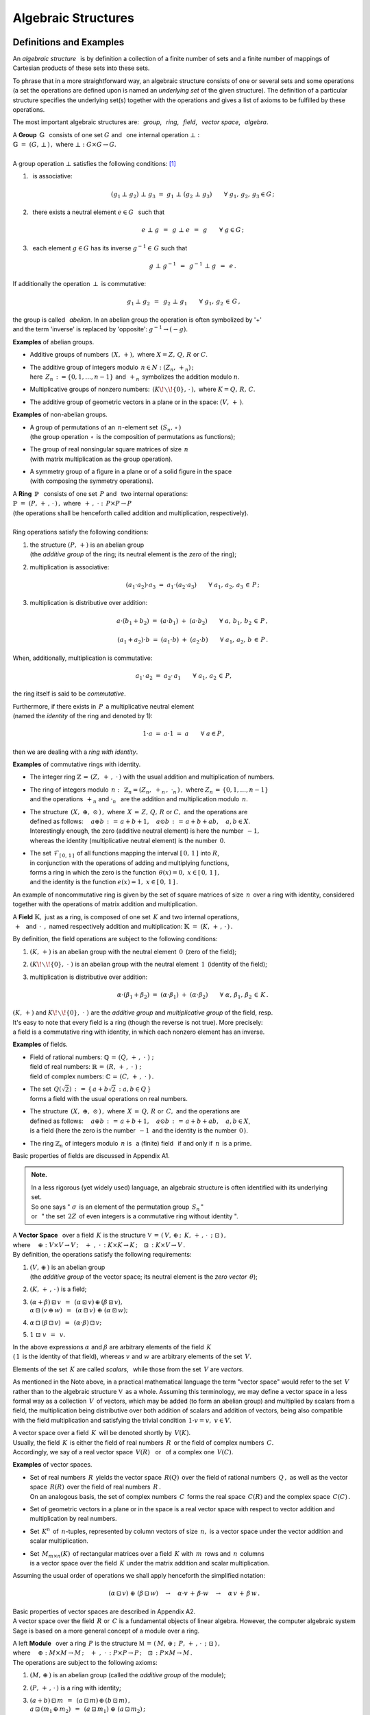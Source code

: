 .. -*- coding: utf-8 -*-

Algebraic Structures
--------------------

Definitions and Examples
~~~~~~~~~~~~~~~~~~~~~~~~

An *algebraic structure* :math:`\,` is by definition a collection 
of a finite number of sets and a finite number of mappings of Cartesian
products of these sets into these sets.

To phrase that in a more straightforward way, 
an algebraic structure consists of one or 
several sets and some operations 
(a set the operations are defined upon is named
an *underlying set* of the given structure).
The definition of a particular structure specifies the underlying set(s)
together with the operations
and gives a list of axioms to be fulfilled by these operations.

The most important algebraic structures are: 
:math:`\,` *group*, :math:`\,` *ring*, :math:`\,` *field*, :math:`\,` 
*vector space*, :math:`\,` *algebra*.

| A :math:`\ ` **Group** :math:`\ \,\mathbb{G}\ \,` consists of one set
  :math:`\ G\ ` and :math:`\,` one internal operation :math:`\ \bot:`
| :math:`\mathbb{G}\;=\;(G,\,\bot\,)\,,\ \ ` where
  :math:`\ \ \bot:\ \ G\times G \to G.`
|
| A group operation :math:`\ \bot\ ` satisfies the following conditions: [1]_

1. :math:`\,` is associative:
   
   .. math::
   
      (g_1\,\bot\;g_2)\ \bot\ g_3\ \ =\ \ g_1\ \bot\ (g_2\;\bot\;g_3)\qquad
      \forall\ \ g_1,\,g_2,\,g_3\in G\,; 

2. :math:`\,` there exists a neutral element :math:`\ e\in G\ \,` such that
   
   .. math::
      
      e\;\bot\;g\ \,=\ \,g\;\bot\;e\ \,=\ \,g \qquad
      \forall\ g\in G\,;

3. :math:`\,` each element :math:`\ g\in G\ ` has its inverse
   :math:`\ g^{-1}\in\,G\ ` such that

   .. math::
      
      g\;\bot\;g^{-1}\ \,=\ \,g^{-1}\;\bot\;g\ \,=\ \,e\,.

If additionally the operation :math:`\ \,\bot\,\ ` is commutative:

.. math::
   
   g_1\,\bot\;g_2 \ \,=\ \,g_2\;\bot\;g_1\qquad\forall\ \ g_1,\,g_2\,\in\,G\,, 

the group is called :math:`\,` *abelian*. In an abelian group
the operation is often symbolized by '+' :math:`\\`
and the term 'inverse' is replaced by 'opposite': 
:math:`\ \ g^{-1}\rightarrow (-g).`

.. :math:`\ `

**Examples** of abelian groups.

* Additive groups of numbers :math:`\,(X,\,+),\ `
  where :math:`\ X = Z,\,Q,\,R\ ` or :math:`\ C`.

* | The additive group of integers modulo :math:`\,n\in N:\ \ (Z_n,\,+_n)\,;`
  | here :math:`\,Z_n\,:=\{0,1,\ldots,n-1\}\ `
    and :math:`\,+_n\,` symbolizes the addition modulo :math:`n`.

* Multiplicative groups of nonzero numbers: 
  :math:`\,(K\!\smallsetminus\!\{0\},\,\cdot\,),\ ` where :math:`\ K=Q,\,R,\,C`.

* The additive group of geometric vectors in a plane or in the space: 
  :math:`\ (V,\,+\,)`.

**Examples** of non-abelian groups.

* | A group of permutations of an :math:`\,n`-element set 
    :math:`\,(S_n,\,\circ\,)`
  | (the group operation :math:`\,\circ\,` is the composition
    of permutations as functions);

* | The group of real nonsingular square matrices of size :math:`\,n`
  | (with matrix multiplication as the group operation).

* | A symmetry group of a figure in a plane 
    or of a solid figure in the space
  | (with composing the symmetry operations).

| A :math:`\ ` **Ring** :math:`\ \,\mathbb{P}\ \,` 
  consists of one set :math:`\,P\ ` and :math:`\,`
  two internal operations:
| :math:`\ \ \mathbb{P}\;=\;(P,\,+\,,\,\cdot\,)\,,\ \ `
  where :math:`\ \ \,+\,,\ \cdot\ :\ \,P\times P \to P\,`
| (the operations shall be henceforth called addition and multiplication, 
  respectively).
|
| Ring operations satisfy the following conditions:

1. | :math:`\ ` the structure :math:`\ (P,\,+)\ \ ` is an abelian group
   | :math:`\ ` (the *additive group* of the ring; 
     its neutral element is the *zero* of the ring);
   | :math:`\ `

2. :math:`\ ` multiplication is associative:
 
   .. math::
      
      (a_1\cdot a_2)\cdot a_3 \ =\ a_1\cdot (a_2\cdot a_3)\qquad 
      \forall\ \ a_1,\,a_2,\,a_3\,\in\,P\,;

3. :math:`\ ` multiplication is distributive over addition:
 
   .. math::
      
      a\cdot(b_1+b_2)\ =\ (a\cdot b_1)\ +\ (a\cdot b_2)\qquad
      \forall\ \ a,\,b_1,\,b_2\,\in\, P\,,

      (a_1+a_2)\cdot b\ =\ (a_1\cdot b)\ +\ (a_2\cdot b)\qquad
      \forall\ \ a_1,\,a_2,\,b\,\in\, P\,.

When, additionally, multiplication is commutative:

.. math::
   
   a_1\cdot\,a_2 \ =\ a_2\cdot\,a_1\qquad
   \forall\ \ a_1,\,a_2\,\in\,P,

the ring itself is said to be *commutative*.

Furthermore, if there exists in :math:`\,P\,` a multiplicative neutral element
:math:`\\` (named the *identity* of the ring and denoted by 1):

.. math::
   
   1\cdot a\ =\ a\cdot 1\ =\ a\qquad\forall\ a\in P\,,

then we are dealing with a *ring with identity*.

**Examples** of commutative rings with identity.

* The integer ring :math:`\ \mathbb{Z} \,=\, (Z,\ +\,,\ \cdot\,)\ `
  with the usual addition and multiplication of numbers.

* | The ring of integers modulo :math:`\,n:\,` 
    :math:`\ \mathbb{Z}_n = (Z_n,\ +_n\,,\ \cdot_n\,)\,,\ `
    where :math:`\ Z_n\,=\,\{0,1,\ldots,n-1\}\ ` 
  | and the operations :math:`\ \,+_n\ \ ` and :math:`\ \ \cdot_n\ \,` 
    are the addition and multiplication modulo :math:`\,n`.

* | The structure :math:`\,(X,\ \oplus,\ \odot\,)\,,\ ` 
    where :math:`\,X\,=\,Z,\,Q,\,R\ ` or :math:`\ C,\ `
    and the operations are  
  | defined as follows: :math:`\quad a\oplus b\,:\,=\,
    a+b+1,\quad a\odot b\,:\,=\,a+b+ab,\quad a,b\in X`.
  | Interestingly enough, the zero (additive neutral element) 
    is here the number :math:`\,-1,\,` 
  | whereas the identity (multiplicative neutral element) 
    is the number :math:`\,0`.

* | The set :math:`\,\mathcal{F}_{[\,0,\,1\,]}\,` 
    of all functions mapping the interval 
    :math:`\ [\,0,\,1\,]\ ` into :math:`\ R`, 
  | in conjunction with the operations of adding and multiplying functions, 
  | forms a ring in which the zero is the function 
    :math:`\ \,\theta(x)=0,\ \ x\in [\,0,\,1\,]\,,` 
  | and the identity is the function :math:`\ e(x)=1,\ \ x\in [\,0,\,1\,]\,.`

An example of noncommutative ring is given by the set of square matrices
of size :math:`\,n\,` over a ring with identity, considered together 
with the operations of matrix addition and multiplication. :math:`\\`

.. :math:`\ `

A :math:`\ ` **Field** :math:`\ \mathbb{K},\ ` just as a ring, 
is composed of one set :math:`\,K\ ` 
and two internal operations, :math:`\\` 
:math:`\ \,+\ \,` and :math:`\ \,\cdot\ \,,\ \ `
named respectively addition and multiplication:
:math:`\ \ \mathbb{K}\;=\;(K,\,+\,,\,\cdot\,)\,.`

By definition, the field operations are subject to the following conditions:

1. :math:`\ (K,\,+)\ \ ` is an abelian group with the neutral element 
   :math:`\, 0 \,` (zero of the field);

2. :math:`\ (K\!\smallsetminus\!\{0\},\ \cdot\;)\ \ ` is an abelian group 
   with the neutral element :math:`\, 1 \,` (identity of the field);

3. :math:`\ ` multiplication is distributive over addition:

   .. math::
      
      \alpha\cdot(\beta_1+\beta_2)\ =\ 
      (\alpha\cdot \beta_1)\ +\ (\alpha\cdot \beta_2)\qquad
      \forall\ \ \alpha,\,\beta_1,\,\beta_2\,\in\, K\,.

:math:`(K,\,+)\ ` and :math:`\ K\!\smallsetminus\!\{0\},\ \cdot\;)\ ` are the 
*additive group* and *multiplicative group* of the field, resp. :math:`\\`
It's easy to note that every field is a ring (though the reverse is not true).
More precisely: :math:`\\` 
a field is a commutative ring with identity, in which
each nonzero element has an inverse.

.. Podstawowe stwierdzenia:

   a. :math:`\ \ 1\neq 0\,;`
   b. :math:`\ \ 0\,\cdot\,\alpha\ =\ 0\,,\quad\alpha\in K\,;`
   c. :math:`\ \ (-1)\,\cdot\,\alpha\ =\ -\ \alpha\,,\quad\alpha\in K\,;`
   d. :math:`\ \ \alpha\,\cdot\,\beta\ =\ 0 \quad\Leftrightarrow\quad 
      (\alpha=0\ \ \lor\ \ \beta=0)\,,\qquad\alpha,\,\beta\in K\,.` :math:`\\`

**Examples** of fields.

* | Field of rational numbers: :math:`\ \mathbb{Q}\,=\,(Q,\,+\,,\;\cdot\;)\;;\ ` 
  | field of real numbers: :math:`\ \mathbb{R}\,=\,(R,\,+\,,\;\cdot\;)\;;\ `
  | field of complex numbers: :math:`\ \mathbb{C}\,=\,(C,\,+\,,\;\cdot\;)\,.`

* | The set :math:`\,Q(\sqrt{2})\,:\,=\,\{\,a+b\sqrt{2}\,:\ a,b\in Q\,\}`
  | forms a field with the usual operations on real numbers.

* | The structure :math:`\,(X,\ \oplus,\ \odot\,)\,,\ ` where 
    :math:`\,X\,=\,Q,\,R\ ` or :math:`\,C,\ ` and the operations are  
  | defined as follows: :math:`\quad a\oplus b\,:\,=\,
    a+b+1,\quad a\odot b\,:\,=\,a+b+ab,\quad a,b\in X`,
  | is a field :math:`\ ` (here the zero is the number :math:`\,-1\,` 
    and the identity is the number :math:`\,0\,`).

* | The ring :math:`\ \mathbb{Z}_n\ ` of integers modulo 
    :math:`\,n\ ` is :math:`\,` a (finite) field :math:`\,` 
    if and only if :math:`\,n\,` is a prime.

.. | :math:`\,`

Basic properties of fields are discussed in Appendix A1.

.. admonition:: Note. :math:`\;`

   In a less rigorous (yet widely used) language, an algebraic structure 
   is often identified with its underlying set. :math:`\\` 
   So one says :math:`\ ` 
   ":math:`\ \sigma\,` is an element of the permutation group :math:`\,S_n\,`"
   :math:`\ ` :math:`\\` or :math:`\,` " the set :math:`\,2Z\,` 
   of even integers is a commutative ring without identity ".

.. :math:`\;`

| A :math:`\ ` **Vector Space** :math:`\,` over a field :math:`\,K\ \ `
  is the structure :math:`\ \ \mathbb{V}\,=
  \,(\,V,\,\oplus\,;\ \,K,\,+\,,\,\cdot\ \,;\ \;\boxdot\,)\,,\ ` 
| where :math:`\quad\oplus:\ V\times V\rightarrow V\,;
  \quad +\ ,\ \cdot\,:\ K\times K\rightarrow K\,;
  \quad\boxdot\,:\ K\times V\rightarrow V\,.`
| By definition, the operations satisfy the following requirements:

1. | :math:`\ (V,\,\oplus\,)\ \ ` is an abelian group
   | :math:`\ ` (the *additive group* of the vector space;
     its neutral element is the *zero vector* :math:`\,\theta`);

2. :math:`\ (K,\,+\,,\,\cdot\,)\ \ ` is a field;

3. | :math:`\ (\alpha + \beta)\,\boxdot\,v \ \,=\ \,
     (\alpha\,\boxdot\,v)\,\oplus\,(\beta\,\boxdot\,v),`
   | :math:`\ \ \alpha\,\boxdot\,(v\,\oplus\,w) \ \,=\ \,
     (\alpha\,\boxdot\,v)\ \oplus\ (\alpha\,\boxdot\,w);`

4. :math:`\ \ \alpha\,\boxdot\,(\beta\,\boxdot\,v) \ \,=
   \ \,(\alpha\cdot\beta)\,\boxdot\,v;`

5. :math:`\ \ 1\ \boxdot\ v \ \,=\ \,v.`

In the above expressions :math:`\ \alpha\ ` and :math:`\ \beta\ ` 
are arbitrary elements of the field :math:`\,K\ ` :math:`\\`  
(:math:`\,1\,` is the identity of that field), :math:`\ `
whereas :math:`\ v\ ` and :math:`\ w\ ` are arbitrary elements 
of the set :math:`\,V.`

.. Elements :math:`\,` of the set :math:`\,K\ ` :math:`\,` or :math:`\,` of 
   the set :math:`\,V\ ` are referred to as :math:`\,` *scalars* 
   :math:`\,` or :math:`\,` *vectors*, :math:`\,` respectively.

Elements of the set :math:`\,K\ ` are called *scalars*, :math:`\,` 
while those from the set :math:`\,V` are *vectors*.

.. The neutral element of the additive group is called  
   the *zero vector*  and is denoted by :math:`\,\theta`.

As mentioned in the Note above, in a practical mathematical language
the term "vector space" would refer to the set :math:`\,V\,`
rather than to the algebraic structure :math:`\ \mathbb{V}\,` as a whole.
Assuming this terminology, we may define a vector space in a less formal way 
as a collection :math:`\,V\,` of vectors, which may be added 
(to form an abelian group) and multiplied by scalars from a field, 
the multiplication being distributive over both addition of scalars 
and addition of vectors, being also compatible with the field multiplication 
and satisfying the trivial condition :math:`\,1\cdot v=v,\ v\in V`.

.. distributive over the addition operation of each parameter

A vector space over a field :math:`\,K\,` 
will be denoted shortly by :math:`\,V(K).` :math:`\\` 
Usually, the field :math:`\,K\,` is either 
the field of real numbers :math:`\,R\,` or 
the field of complex numbers :math:`\,C.` :math:`\\`
Accordingly, we say of a real vector space :math:`\,V(R)\,` 
:math:`\,` or :math:`\,` of a complex one :math:`\,V(C).`

**Examples** of vector spaces.

* | Set of real numbers :math:`\,R\,` yields the vector space 
    :math:`\,R(Q)\,` over the field of rational numbers :math:`\,Q\,,\ ` 
    as well as the vector space :math:`\,R(R)\,` over the field of real 
    numbers :math:`\,R\,.` 
  | On an analogous basis, the set of complex numbers :math:`\,C\,` forms 
    the real space :math:`\,C(R)` and the complex space :math:`\,C(C)\,.`

* Set of geometric vectors in a plane or in the space is a real vector 
  space with respect to vector addition and multiplication by real numbers.

* Set :math:`\,K^n\,` of :math:`\,n`-tuples, represented by column vectors 
  of size :math:`\,n,\ ` is a vector space 
  under the vector addition and scalar multiplication.

* | Set :math:`\,M_{m\times n}(K)\,` of rectangular matrices over a field 
    :math:`\,K\ ` with :math:`\,m\,` rows and  :math:`\,n\,` columns 
  | is a vector space over the field :math:`\,K\ ` under the matrix addition 
    and scalar multiplication.

.. Assuming the generally accepted order of operations 
   (multiplication before addition) we shall apply henceforth 
   the simplified notation:

Assuming the usual order of operations we shall apply henceforth 
the simplified notation:

.. math::

   (\alpha\,\boxdot\,v)\ \oplus\ (\beta\,\boxdot\,w)\quad\rightarrow\quad
   \alpha\cdot v\,+\,\beta\cdot w\quad\rightarrow\quad
   \alpha\,v\,+\,\beta\,w\,.

Basic properties of vector spaces are described in Appendix A2. :math:`\\`
A vector space over the field :math:`\,R\ ` or :math:`\,C\ ` 
is a fundamental objects of linear algebra. 
However, the computer algebraic system Sage is based on 
a more general concept of a module over a ring.

| A :math:`\ ` left **Module** :math:`\,` over a ring :math:`\,P\ \ `
  is the structure :math:`\ \ \mathbb{M}\,=\,
  (\,M,\,\oplus\,;\ \,P,\,+\,,\,\cdot\ \,;\ \;\boxdot\,)\,,\ `
| where :math:`\quad\oplus:\ M\times M\rightarrow M\,;
  \quad +\ ,\ \cdot\,:\ P\times P\rightarrow P\,;
  \quad\boxdot\,:\ P\times M\rightarrow M\,.`
| The operations are subject to the following axioms:

1. :math:`\ (M,\,\oplus\,)\ \ ` is an abelian group
   (called the *additive group* of the module);

2. :math:`\ (P,\,+\,,\,\cdot\,)\ \ ` is a ring with identity;

3. | :math:`\ (a + b)\,\boxdot\,m \ \,=\ \,
     (a\,\boxdot\,m)\,\oplus\,(b\,\boxdot\,m)\,,`
   | :math:`\ \ a\,\boxdot\,(m_1\,\oplus\,m_2) \ \,=\ \,
     (a\,\boxdot\,m_1)\ \oplus\ (a\,\boxdot\,m_2)\,;`

4. :math:`\ \ a\,\boxdot\,(b\,\boxdot\,m) \ \,=\ \,(a\cdot b)\,\boxdot\,m\,;`

5. :math:`\ \ 1\ \boxdot\ m \ \,=\ \,m\,;\qquad\quad 
   \forall\ \ a,b\in P\,,\quad\forall\ \ m,m_1,m_2\in M.`

A left module :math:`\,M\ ` over a ring :math:`\,P\ \ `
(in short: a left :math:`\,P`-module) is therefore an abelian group,
whose elements can be multiplied by scalars from :math:`\,P\,,\ `
the distributivity and compatibility conditions :math:`\,` 
3. :math:`-` 5. :math:`\,` being fulfilled.

Definition of a right :math:`\,P`-module differs from the above
by the fourth postulate:

4. :math:`\ \ a\,\boxdot\,(b\,\boxdot\,m) \ \,=\ \,
   (b\cdot a)\,\boxdot\,m\,;
   \qquad\forall\ \ a,b\in P\,,\quad\forall\ m\in M.`

Then a modified notation would be more natural:
:math:`\quad\boxdot\,:\ M\times P\rightarrow M\,,`

3. | :math:`\ m\,\boxdot\,(a + b)\ \,=\ \,
     (m\,\boxdot\,a)\,\oplus\,(m\,\boxdot\,b)\,,`
   | :math:`\ \ (m_1\,\oplus\,m_2)\,\boxdot\,a \ \,=\ \,
     (m_1\,\boxdot\,a)\ \oplus\ (m_2\,\boxdot\,a)\,;`

4. :math:`\ \ (m\,\boxdot\,a)\,\boxdot\,b \ \,=\ \,m\,\boxdot\,(a\cdot b)\,;`

5. :math:`\ \ m\ \boxdot\ 1 \ \,=\ \,m\,;\qquad\quad 
   \forall\ \ a,b\in P\,,\quad\forall\ \ m,m_1,m_2\in M.`

When a ring :math:`\,P\,` is commutative, the left and right 
:math:`\,P`-modules are identical, :math:`\\` and when 
:math:`\,P\,` is a field, the corresponding :math:`\,P`-module 
becomes a vector space.

**Examples** of modules.

* A ring :math:`\,P\ ` is a (both left and right) module over itself.

* Given a ring :math:`\,P,\ ` consider the set :math:`\,P^{\,n}\ ` 
  of :math:`\,n`-tuples written vertically as columns.
  The operation of addition of tuples and that of multiplicating them
  by scalars from :math:`\,P\ ` being defined in the natural way, 
  we obtain a left as well as a right module over :math:`\,P.` :math:`\\`
  An important example is the module :math:`\,Z^n\,,\ ` composed of 
  :math:`\,n`-element columns of integers. When :math:`\,P\ ` is a field,
  :math:`\,P=K,\ ` we get the vector space :math:`\,K^n.`

* On the same lines, the set :math:`\,M_{m\times n}(P)\ `
  of rectangular matrices over a ring :math:`\,P\ `
  is (left as well as right) :math:`\,P`-module.
  In particular we get the module :math:`\,M_{m\times n}(Z)\ ` 
  of matrices with integer entries.

* The set :math:`\,M_n(P)\ ` of square matrices of size :math:`\,n\ ` 
  over a ring :math:`\,P\ ` is a noncommutative ring with identity 
  with respect to matrix addition and multiplication. 
  The left-multiplication of columns from :math:`\,P^{\,n}\ ` 
  by matrices from :math:`\,M_n(P)\ ` is an internal operation 
  in :math:`\,P^{\,n}\ ` satisfying the conditions :math:`\,` 3. - 5. :math:`\,` 
  in the definition of a module. Therefore :math:`\,P^{\,n}\ ` is a left 
  (and only left) module over the ring :math:`\,M_n(P).`

* Every abelian group :math:`\,G\ ` is a module over 
  the ring of integers :math:`\,Z.\ `  

.. :math:`\ `

| An :math:`\ ` **Algebra** :math:`\,` 
  over a field :math:`\,K\ \ ` is the structure
  :math:`\ \ \mathbb{A}\,=\,(\,A,\,\oplus,\,\odot\,;\ \,K,\,+\ ,\,
  \cdot\ \,;\ \boxdot\,)\,,\ `
| where :math:`\quad\oplus,\,\odot:\ A\times A\rightarrow A\,;
  \quad +\ ,\ \cdot\,:\ K\times K\rightarrow K\,;
  \quad\boxdot\,:\ K\times A\rightarrow A\,.`
| The operations are bound by the following conditions: 

1. :math:`\ (\,A,\ \oplus,\ \odot\,)\ \ ` is a ring;

2. :math:`\ (\,K,\ +\,,\ \cdot\ )\ \ ` is a field;

3. :math:`\ (\,A,\,\oplus\,;\ \,K,\,+\,,\,\cdot\ \,;\ \boxdot\,)\ ` 
   is a vector space (over the field :math:`\,K`); 

4. :math:`\ \ (\lambda\boxdot x)\,\odot\,y \ \,=
   \ \,x\,\odot\,(\lambda\boxdot y) \ \,=
   \ \,\lambda\,\boxdot\,(x\odot y)\,,\quad
   \forall\ \lambda\in K,\quad \forall\ \ x,y\in A\,.`

Thus an algebra over a field :math:`\,K\ ` is a vector space over that field,
wherein additionally vectors can be multiplied to yield a vector result.
The vector multiplication is associative and distributive over the vector 
addition as well as compatible with the scalar multiplication of vectors 
in the sense of the condition 4. above.

An algebra may be characterized both as a ring or as a vector space. 
Specifically,

* an algebra is commutative when the vector multiplication is commutative;

* an algebra with identity contains a multiplicative neutral element;

* | the basis and the dimension of an algebra refer to the respective features
  | of the vector space of the algebra.

**Examples** of algebras.

* An arbitrary field :math:`\,K\,` is a 1-dimensional 
  commutative algebra with identity over itself.

* The set :math:`\,M_n(K)\,` of square matrices of size :math:`\,n\,`
  over a field :math:`\,K\,` is a :math:`\,n^2`-dimensional noncommutative
  algebra with identity over :math:`\,K\,` under matrix addition, 
  multiplication and scalar multiplication.

* The set :math:`\ \text{End}(V)\ ` of linear operators 
  on an :math:`\,n`-dimensional vector space :math:`\,V(K)\,` 
  is a :math:`\,n^2`-dimensional noncommutative
  algebra with identity over :math:`\,K\,` under operator addition,
  composition and scalar multiplication.

Substructures
~~~~~~~~~~~~~
 
Suppose that the structure :math:`\,\mathbb{G} = (G,\,\,\bot\,)\,` is a group.
It may happen that :math:`\\` a subset :math:`\ H\,` of the set :math:`\ G\,` 
also forms a group under the (properly restricted) operation 
:math:`\,\bot\,\,.\ ` :math:`\\`  
Then we say that :math:`\,H\,` is a :math:`\,` *subgroup* :math:`\,` 
of the group :math:`\,G\,\ ` and write :math:`\ \,H\,<\,G\,.`

**Examples** of subgroups.

* The set :math:`\,2Z\,` of even integers is a subgroup 
  of the additive group :math:`\,Z\,` of all integers.

* The two-element set :math:`\ \{-1,\,1\}\ ` is a subgroup
  of the multiplicative group :math:`\\` of nonzero real numbers.

* The set of four rotations, :math:`\ O_0,\,O_1,\,O_2,\,O_3\,,\ ` is 
  a subgroup of the eight-element :math:`\\` 
  symmetry group :math:`\,D_4\,` of a square in a plane. 
  
Analogously are defined :math:`\,` *subrings*, :math:`\,` *subfields*, 
:math:`\,` *vector subspaces* :math:`\,` and :math:`\,` *subalgebras*.

A subset of the structure's underlying set can form a substructure only if 
the operations of the structure do not move elements out from this subset, 
that is when the subset is closed under these operations.
Also, all axioms concerning the operations 
should be satisfied in the subset.

Fortunately, there are practical compact criteria allowing to omit 
a detailed verification whether each axiom is fulfilled in a given subset.
For example, for groups one may easily prove (see Appendix A3) the following

.. admonition:: Criterion for a subgroup. :math:`\\` 
   
   Let :math:`\ \,\mathbb{G}\;=\;(G,\;\bot\,)\ \,` be a group,
   :math:`\ \,\emptyset\neq H\,\subset G\,.\ `    
   Then :math:`\ H<G\ ` if, and only if, 
   
   .. math::
      
      a,b\,\in\, H\quad \Rightarrow\quad
      \left(\ a\;\bot\;b\ \in\ H\ \ \land\ \ a^{-1}\,\in\,H \ \right)
      \qquad\forall\ \ a,b \in G\,.
   
   (a subset :math:`\,H\,` of the group :math:`\,G\,` is 
   a subgroup iff it is closed under products and inverses).      

By referencing to the definition and basic properties of vector space, 
one may prove (see Appendix A3) the necessary and sufficient condition 
for a subset to be a subspace of a space.

.. admonition:: Criterion for a vector subspace. :math:`\\` 
   
   Let :math:`\ \,\emptyset\neq W \subset V\,,\ ` 
   where :math:`\,V\,` is a vector space over a field :math:`\,K.`
   :math:`\\` Then :math:`\ W < V\ ` if and only if
   :math:`\,` for all :math:`\ \alpha \in K\,,\ w_1,w_2 \in V` :
   
   .. math::
      :label: 01
      
      w_1,w_2\,\in\,W \quad\Rightarrow\quad
      \left(\ w_1+w_2\,\in\,W\ \ \land\ \ \alpha\,w_1\,\in\,W \ \right)\,,      
   
   that is, :math:`\,` equivalently, :math:`\,` if and only if,
   :math:`\,` for all :math:`\ \alpha_1,\alpha_2 \in K\,,\ w_1,w_2 \in V` :
   
   .. math::
      :label: 02
      
      w_1,w_2\,\in\,W \quad\Rightarrow\quad
      \alpha_1\,w_1 + \alpha_2\,w_2\,\in\,W
      
   (a subset :math:`\,W\,` of a vector space :math:`\,V(K)\,` is a subspace
   iff :math:`\,W\,` is closed under vector addition and scalar multiplication, 
   :math:`\,` that is :math:`\,` iff for any two vectors from :math:`\,W,\ ` 
   every linear combination of them also belongs to :math:`\,W`).  

Every vector space :math:`\,V\,` has two *improper* subspaces,
the whole space :math:`\,V\,` and the one-element set :math:`\,\{\theta\}\,,\ `
where :math:`\,\theta\,` is the zero vector. Other subspaces are *proper*. 

**Examples** of subspaces.

* | The set :math:`\,Q\,` of rational numbers is a vector space :math:`\,Q(Q)\,` 
    over itself under the usual operations on numbers. 
  | It is a subspace of the rational space of real numbers 
    :math:`\,R(Q)\,:\ \ Q(Q)<R(Q).`

* | Let :math:`\,V\,` denote the set of geometric vectors in the space,
  | :math:`\,V_x,\,V_y,\,V_z\ \,-\ \,` subsets of vectors lying along 
    the axes :math:`\,Ox,\,Oy,\,Oz\,,` respectively,
  | :math:`\,V_{xy},\,V_{yz},\,V_{xz}\ \,-\ \,` subsets of vectors lying
    in the planes :math:`\,Oxy,\,Oyz,\,Oxz\,,\ ` resp.
  | These subsets are subspaces of the space :math:`\,V:\ \ `
    :math:`\,V_x,\,V_y,\,V_z,\,V_{xy},\,V_{yz},\,V_{xz}\,< \,V.` 
  | Moreover, we note that: :math:`\quad V_x,\,V_y\,<\,V_{xy}\,,
    \quad V_y,\,V_z\,<\,V_{yz}\,,\quad V_x,\,V_z\,<\,V_{xz}\,.`

* Consider the space :math:`\,K^n\ ` of column vectors of size :math:`\,n\,` 
  over a field :math:`\,K\,:`

  .. math::
     
     K^n\ \ =
     \ \ \,\left\{\quad
     \left[\begin{array}{c}
     x_1 \\ \ldots \\ x_p \\ x_{p+1} \\ \ldots \\ x_n
     \end{array}\right]
     \ :\quad x_i\in K\,,\ \ i = 1,2,\ldots,n.\;\right\}\,,
                                                                                                    
  and the subset 
  :math:`\ W_p\ =
  \ \{\ \boldsymbol{x}\in K^n\,:\ \ x_{p+1}=\ldots = x_n = 0\,\}\,,\ `
  where :math:`\ 1 \leq p < n\,:`

  .. math::
    
     W_p\ \ :\,=
     \ \ \,\left\{\quad
     \left[\begin{array}{c}
     x_1 \\ \ldots \\ x_p \\ 0 \\ \ldots \\ 0
     \end{array}\right]
     \ :\quad x_i\in K\,,\ \ i = 1,2,\ldots,p.\;\right\}\,.

  Using the conditions :eq:`01` or :eq:`02` we easily conclude that

  .. math::
     
     W_p\,<\,K^n\,. 

* The set :math:`\,M_n(K)\,` of square matrices of size :math:`\,n\,` over 
  a field :math:`\,K\,` is a vector space over :math:`\,K\,` under matrix 
  addition and scalar multiplication: 

  .. math::

     M_n(K)\ \ =\ \ \left\{\quad\left[\ \begin{array}{cccc}
                                       a_{11} & a_{12} & \ldots & a_{1n} \\
                                       a_{21} & a_{22} & \ldots & a_{2n} \\
                                       \ldots & \ldots & \ldots & \ldots \\
                                       a_{n1} & a_{n2} & \ldots & a_{nn}
                                       \end{array}\ \right]
     \ :\quad a_{ij}\in K,\ \ i,j\,=\,1,2,\ldots,n.\;\right\}\,.

  The conditions :eq:`01` or :eq:`02` being satisfied,
  the subset composed of all diagonal matrices

  .. math::
     :label: diag 

     D_n(K)\ \ :\,=\ \ \left\{\quad\left[\ \begin{array}{cccc}
                                       a_{11} &   0    & \ldots &   0    \\
                                         0    & a_{22} & \ldots &   0    \\
                                       \ldots & \ldots & \ldots & \ldots \\
                                         0    &   0    & \ldots & a_{nn}
                                       \end{array}\ \right]\ :\quad
                               a_{ii}\in K,\ \ i\,=\,1,2,\ldots,n.\;\right\}\,.

  is a subspace: :math:`\quad D_n(K)<M_n(K)\,.`

The condition for a subalgebra is an extension of that for subspace.

.. admonition:: Criterion for a subalgebra. :math:`\\` 
   
   A subset :math:`\ B\ ` of the algebra :math:`\ A\ ` 
   over a field :math:`\ K\ ` is a subalgebra if and only if :math:`\,` 
   it is closed under vector addition and vector multiplication 
   as well as under scalar multiplication, that is :math:`\,` 
   iff for arbitrary 
   :math:`\ x_1,x_2\in A\ ` and :math:`\ \lambda\in K:` 

   .. math::
      
      x_1,x_2\,\in\,B \quad\Rightarrow\quad
      \left(\ x_1+x_2\,\in\,B\ \ \land\ \ x_1\,x_2\,\in B
      \,\ \ \land\ \ \lambda\,x_1\,\in\,B\ \right)\,.

On that basis the set of diagonal matrices in Eq. :eq:`diag` is a subalgebra:
:math:`\ \,D_n(K)<M_n(K)\,.`   

.. [1] a denotement :math:`\ \forall\ x\in X\ ` 
   means :math:`\,` "for all :math:`\,x\in X`".






 
                                       

 
    




 













